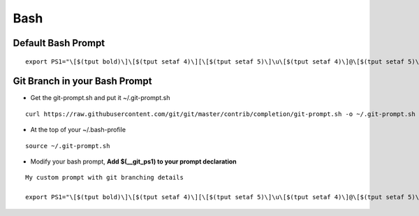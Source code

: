 ====
Bash
====

Default Bash Prompt
-------------------
::

    export PS1="\[$(tput bold)\]\[$(tput setaf 4)\][\[$(tput setaf 5)\]\u\[$(tput setaf 4)\]@\[$(tput setaf 5)\]\h \[$(tput setaf 2)\]\W\[$(tput setaf 4)\]]\\$ \[$(tput sgr0)\]" 

Git Branch in your Bash Prompt
------------------------------

* Get the git-prompt.sh and put it ~/.git-prompt.sh

::

    curl https://raw.githubusercontent.com/git/git/master/contrib/completion/git-prompt.sh -o ~/.git-prompt.sh

* At the top of your ~/.bash-profile

::

    source ~/.git-prompt.sh

* Modify your bash prompt, **Add \$(__git_ps1) to your prompt declaration**

:: 

    My custom prompt with git branching details
    
    export PS1="\[$(tput bold)\]\[$(tput setaf 4)\][\[$(tput setaf 5)\]\u\[$(tput setaf 4)\]@\[$(tput setaf 5)\]\h \[$(tput setaf 2)\]\W\[$(tput setaf 4)\]]\\$\[$(tput setaf 5)\]\$(__git_ps1)\$(tput setaf 5)\[$(tput sgr0)\]\[$(tput sgr0)\] "




